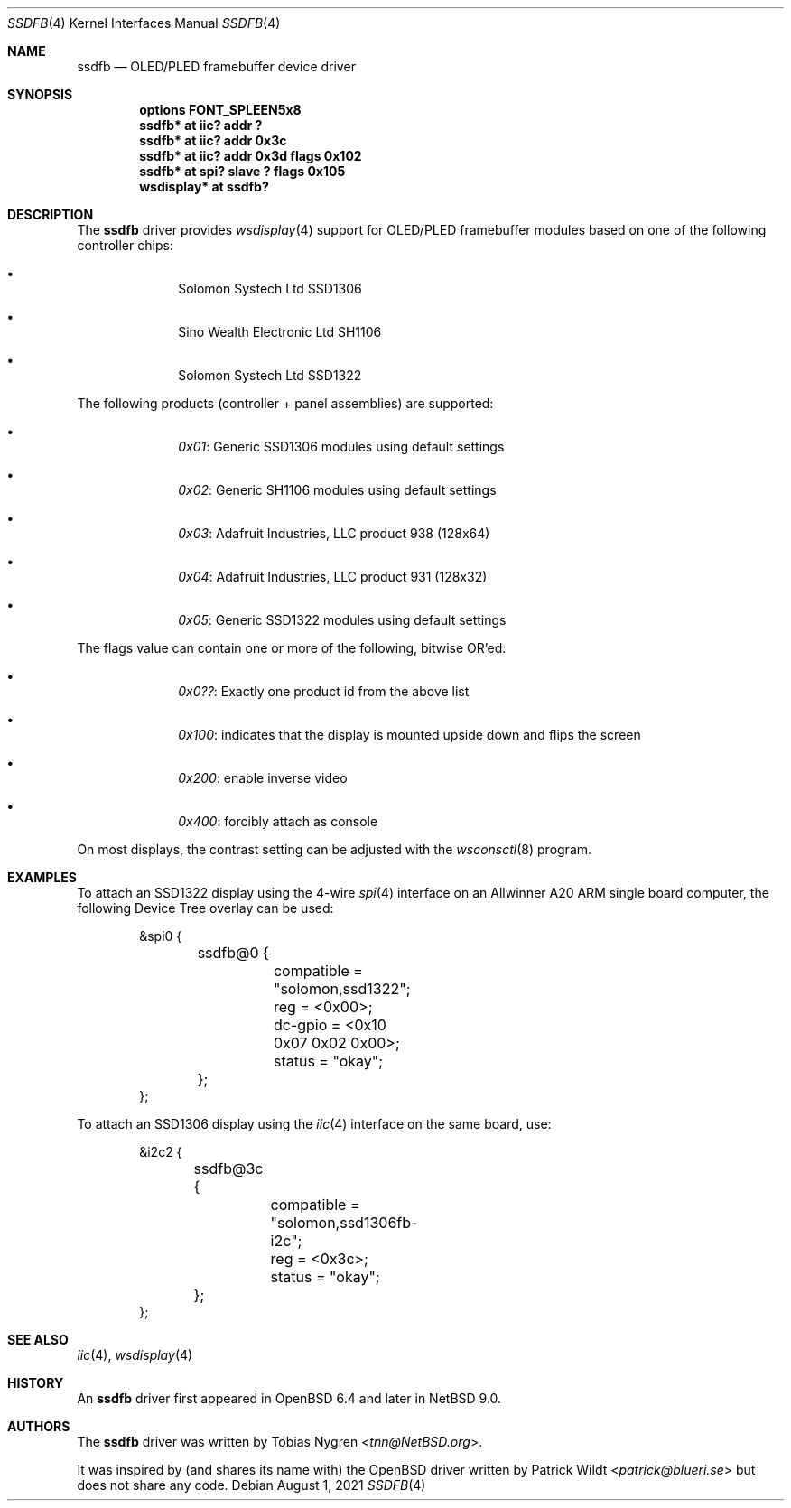.\"	$NetBSD: ssdfb.4,v 1.6 2021/08/01 16:17:05 tnn Exp $
.\"
.\" Copyright (c) 2019 The NetBSD Foundation, Inc.
.\" All rights reserved.
.\"
.\" This code is derived from software contributed to The NetBSD Foundation
.\" by Tobias Nygren.
.\"
.\" Redistribution and use in source and binary forms, with or without
.\" modification, are permitted provided that the following conditions
.\" are met:
.\" 1. Redistributions of source code must retain the above copyright
.\"    notice, this list of conditions and the following disclaimer.
.\" 2. Redistributions in binary form must reproduce the above copyright
.\"    notice, this list of conditions and the following disclaimer in the
.\"    documentation and/or other materials provided with the distribution.
.\"
.\" THIS SOFTWARE IS PROVIDED BY THE NETBSD FOUNDATION, INC. AND CONTRIBUTORS
.\" ``AS IS'' AND ANY EXPRESS OR IMPLIED WARRANTIES, INCLUDING, BUT NOT LIMITED
.\" TO, THE IMPLIED WARRANTIES OF MERCHANTABILITY AND FITNESS FOR A PARTICULAR
.\" PURPOSE ARE DISCLAIMED.  IN NO EVENT SHALL THE FOUNDATION OR CONTRIBUTORS
.\" BE LIABLE FOR ANY DIRECT, INDIRECT, INCIDENTAL, SPECIAL, EXEMPLARY, OR
.\" CONSEQUENTIAL DAMAGES (INCLUDING, BUT NOT LIMITED TO, PROCUREMENT OF
.\" SUBSTITUTE GOODS OR SERVICES; LOSS OF USE, DATA, OR PROFITS; OR BUSINESS
.\" INTERRUPTION) HOWEVER CAUSED AND ON ANY THEORY OF LIABILITY, WHETHER IN
.\" CONTRACT, STRICT LIABILITY, OR TORT (INCLUDING NEGLIGENCE OR OTHERWISE)
.\" ARISING IN ANY WAY OUT OF THE USE OF THIS SOFTWARE, EVEN IF ADVISED OF THE
.\" POSSIBILITY OF SUCH DAMAGE.
.\"
.Dd August 1, 2021
.Dt SSDFB 4
.Os
.Sh NAME
.Nm ssdfb
.Nd OLED/PLED framebuffer device driver
.Sh SYNOPSIS
.Cd "options FONT_SPLEEN5x8"
.Cd "ssdfb* at iic? addr ?"
.Cd "ssdfb* at iic? addr 0x3c"
.Cd "ssdfb* at iic? addr 0x3d flags 0x102"
.Cd "ssdfb* at spi? slave ? flags 0x105"
.Cd "wsdisplay* at ssdfb?"
.Sh DESCRIPTION
The
.Nm
driver provides
.Xr wsdisplay 4
support for OLED/PLED framebuffer modules based on one
of the following controller chips:
.Bl -bullet -offset indent
.It
Solomon Systech Ltd SSD1306
.It
Sino Wealth Electronic Ltd SH1106
.It
Solomon Systech Ltd SSD1322
.El
.Pp
The following products (controller + panel assemblies) are supported:
.Bl -bullet -offset indent
.It
.Em 0x01 :
Generic SSD1306 modules using default settings
.It
.Em 0x02 :
Generic SH1106 modules using default settings
.It
.Em 0x03 :
Adafruit Industries, LLC product 938 (128x64)
.It
.Em 0x04 :
Adafruit Industries, LLC product 931 (128x32)
.It
.Em 0x05 :
Generic SSD1322 modules using default settings
.El
.Pp
The flags value can contain one or more of the following, bitwise OR'ed:
.Bl -bullet -offset indent
.It
.Em 0x0?? :
Exactly one product id from the above list
.It
.Em 0x100 :
indicates that the display is mounted upside down and flips the screen
.It
.Em 0x200 :
enable inverse video
.It
.Em 0x400 :
forcibly attach as console
.El
.Pp
On most displays, the contrast setting can be adjusted with the
.Xr wsconsctl 8
program.
.Sh EXAMPLES
To attach an SSD1322 display using the 4-wire
.Xr spi 4
interface on an
Allwinner A20 ARM single board computer, the following Device Tree overlay
can be used:
.Bd -literal -offset indent
&spi0 {
	ssdfb@0 {
		compatible = "solomon,ssd1322";
		reg = <0x00>;
		dc-gpio = <0x10 0x07 0x02 0x00>;
		status = "okay";
	};
};
.Ed
.Pp
To attach an SSD1306 display using the
.Xr iic 4
interface on the same board, use:
.Bd -literal -offset indent
&i2c2 {
	ssdfb@3c {
		compatible = "solomon,ssd1306fb-i2c";
		reg = <0x3c>;
		status = "okay";
	};
};
.Ed
.Sh SEE ALSO
.Xr iic 4 ,
.Xr wsdisplay 4
.Sh HISTORY
An
.Nm
driver first appeared in
.Ox 6.4
and later in
.Nx 9.0 .
.Sh AUTHORS
.An -nosplit
The
.Nm
driver
was written by
.An Tobias Nygren Aq Mt tnn@NetBSD.org .
.Pp
It was inspired by (and shares its name with) the
.Ox
driver written by
.An Patrick Wildt Aq Mt patrick@blueri.se
but does not share any code.
